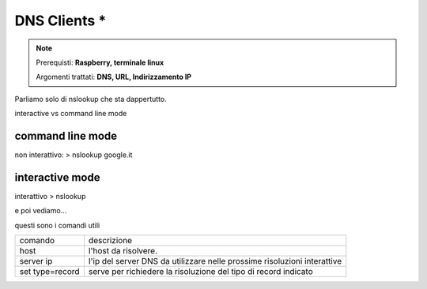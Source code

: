 =============
DNS Clients *
=============

.. note::

    Prerequisti: **Raspberry, terminale linux**
    
    Argomenti trattati: **DNS, URL, Indirizzamento IP**
    
    
.. Qui inizia il testo dell'esperienza

Parliamo solo di nslookup che sta dappertutto.

interactive vs command line mode

command line mode
-----------------


non interattivo: > nslookup google.it


interactive mode
----------------

interattivo > nslookup

e poi vediamo...

questi sono i comandi utili

=================== ======================================================================================
comando             descrizione
------------------- --------------------------------------------------------------------------------------
host                l'host da risolvere.
server ip           l'ip del server DNS da utilizzare nelle prossime risoluzioni interattive
set type=record     serve per richiedere la risoluzione del tipo di record indicato
=================== ======================================================================================






